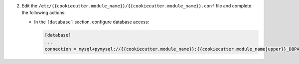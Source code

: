 2. Edit the ``/etc/{{cookiecutter.module_name}}/{{cookiecutter.module_name}}.conf`` file and complete the following
   actions:

   * In the ``[database]`` section, configure database access:

     .. code-block:: ini

        [database]
        ...
        connection = mysql+pymysql://{{cookiecutter.module_name}}:{{cookiecutter.module_name|upper}}_DBPASS@controller/{{cookiecutter.module_name}}
